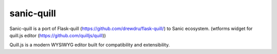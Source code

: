 sanic-quill
-----------

Sanic-quill is a port of Flask-quill (https://github.com/drewdru/flask-quill/) to Sanic ecosystem. (wtforms widget for quill.js editor (https://github.com/quilljs/quill))

Quill.js is a modern WYSIWYG editor built for compatibility and extensibility.


